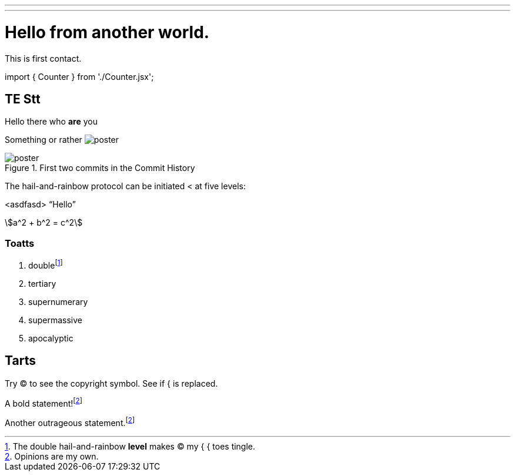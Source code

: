 ---
---
= Hello from another world.

This is first contact.

[script-adocx-head]
++++
import { Counter } from './Counter.jsx';
++++

== TE *Stt*

Hello there who *are* you

Something or rather image:poster.jpg[]

.First two commits in the Commit History
[#image:commits-ab-0]
image::poster.jpg[]

The hail-and-rainbow protocol can be initiated < at five levels:

<asdfasd> [.varname.happy]"`Hello`"

stem:[a^2 + b^2 = c^2]

++++
<Counter client:load />
++++

=== Toatts

. doublefootnote:[The double hail-and-rainbow *level* makes (C) my { { toes tingle.]
. tertiary
. supernumerary
. supermassive
. apocalyptic

== Tarts

Try (C) to see the copyright symbol.
See if { is replaced.

A bold statement!footnote:disclaimer[Opinions are my own.]

Another outrageous statement.footnote:disclaimer[]

